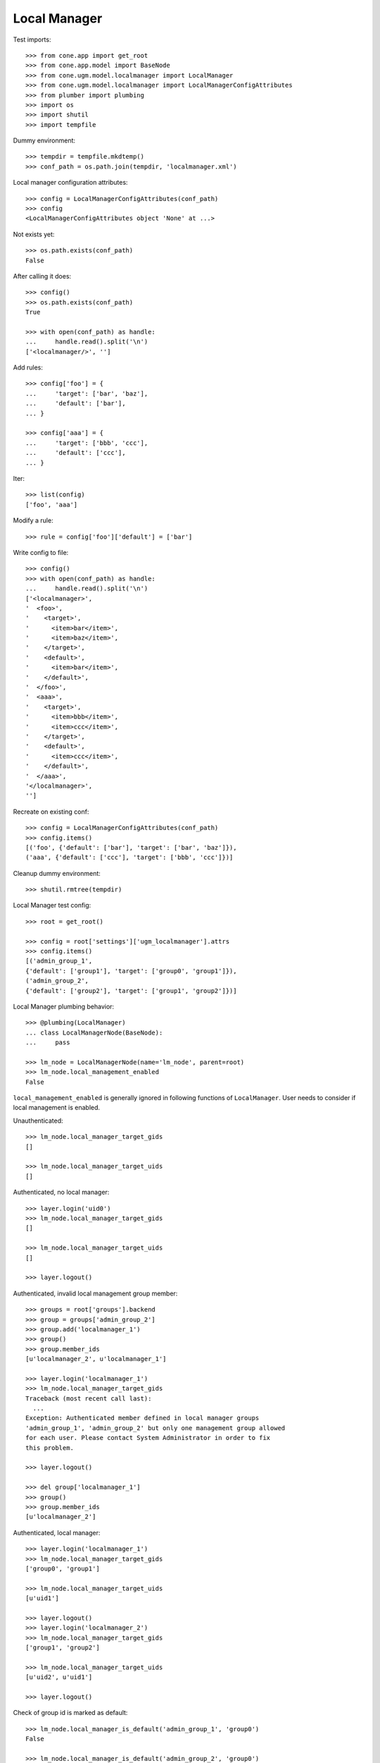Local Manager
=============

Test imports::

    >>> from cone.app import get_root
    >>> from cone.app.model import BaseNode
    >>> from cone.ugm.model.localmanager import LocalManager
    >>> from cone.ugm.model.localmanager import LocalManagerConfigAttributes
    >>> from plumber import plumbing
    >>> import os
    >>> import shutil
    >>> import tempfile

Dummy environment::

    >>> tempdir = tempfile.mkdtemp()
    >>> conf_path = os.path.join(tempdir, 'localmanager.xml')

Local manager configuration attributes::

    >>> config = LocalManagerConfigAttributes(conf_path)
    >>> config
    <LocalManagerConfigAttributes object 'None' at ...>

Not exists yet::

    >>> os.path.exists(conf_path)
    False

After calling it does::

    >>> config()
    >>> os.path.exists(conf_path)
    True

    >>> with open(conf_path) as handle:
    ...     handle.read().split('\n')
    ['<localmanager/>', '']

Add rules::

    >>> config['foo'] = {
    ...     'target': ['bar', 'baz'],
    ...     'default': ['bar'],
    ... }

    >>> config['aaa'] = {
    ...     'target': ['bbb', 'ccc'],
    ...     'default': ['ccc'],
    ... }

Iter::

    >>> list(config)
    ['foo', 'aaa']

Modify a rule::

    >>> rule = config['foo']['default'] = ['bar']

Write config to file::

    >>> config()
    >>> with open(conf_path) as handle:
    ...     handle.read().split('\n')
    ['<localmanager>', 
    '  <foo>', 
    '    <target>', 
    '      <item>bar</item>', 
    '      <item>baz</item>', 
    '    </target>', 
    '    <default>', 
    '      <item>bar</item>', 
    '    </default>', 
    '  </foo>', 
    '  <aaa>', 
    '    <target>', 
    '      <item>bbb</item>', 
    '      <item>ccc</item>', 
    '    </target>', 
    '    <default>', 
    '      <item>ccc</item>', 
    '    </default>', 
    '  </aaa>', 
    '</localmanager>', 
    '']

Recreate on existing conf::

    >>> config = LocalManagerConfigAttributes(conf_path)
    >>> config.items()
    [('foo', {'default': ['bar'], 'target': ['bar', 'baz']}), 
    ('aaa', {'default': ['ccc'], 'target': ['bbb', 'ccc']})]

Cleanup dummy environment::

    >>> shutil.rmtree(tempdir)

Local Manager test config::

    >>> root = get_root()

    >>> config = root['settings']['ugm_localmanager'].attrs
    >>> config.items()
    [('admin_group_1', 
    {'default': ['group1'], 'target': ['group0', 'group1']}), 
    ('admin_group_2', 
    {'default': ['group2'], 'target': ['group1', 'group2']})]

Local Manager plumbing behavior::

    >>> @plumbing(LocalManager)
    ... class LocalManagerNode(BaseNode):
    ...     pass

    >>> lm_node = LocalManagerNode(name='lm_node', parent=root)
    >>> lm_node.local_management_enabled
    False

``local_management_enabled`` is generally ignored in following
functions of ``LocalManager``. User needs to consider if local management is
enabled.

Unauthenticated::

    >>> lm_node.local_manager_target_gids
    []

    >>> lm_node.local_manager_target_uids
    []

Authenticated, no local manager::

    >>> layer.login('uid0')
    >>> lm_node.local_manager_target_gids
    []

    >>> lm_node.local_manager_target_uids
    []

    >>> layer.logout()

Authenticated, invalid local management group member::

    >>> groups = root['groups'].backend
    >>> group = groups['admin_group_2']
    >>> group.add('localmanager_1')
    >>> group()
    >>> group.member_ids
    [u'localmanager_2', u'localmanager_1']

    >>> layer.login('localmanager_1')
    >>> lm_node.local_manager_target_gids
    Traceback (most recent call last):
      ...
    Exception: Authenticated member defined in local manager groups 
    'admin_group_1', 'admin_group_2' but only one management group allowed 
    for each user. Please contact System Administrator in order to fix 
    this problem.

    >>> layer.logout()

    >>> del group['localmanager_1']
    >>> group()
    >>> group.member_ids
    [u'localmanager_2']

Authenticated, local manager::

    >>> layer.login('localmanager_1')
    >>> lm_node.local_manager_target_gids
    ['group0', 'group1']

    >>> lm_node.local_manager_target_uids
    [u'uid1']

    >>> layer.logout()
    >>> layer.login('localmanager_2')
    >>> lm_node.local_manager_target_gids
    ['group1', 'group2']

    >>> lm_node.local_manager_target_uids
    [u'uid2', u'uid1']

    >>> layer.logout()

Check of group id is marked as default::

    >>> lm_node.local_manager_is_default('admin_group_1', 'group0')
    False

    >>> lm_node.local_manager_is_default('admin_group_2', 'group0')
    Traceback (most recent call last):
      ...
    Exception: group 'group0' not managed by 'admin_group_2'

    >>> lm_node.local_manager_is_default('admin_group_1', 'group1')
    True

    >>> lm_node.local_manager_is_default('admin_group_2', 'group1')
    False

    >>> lm_node.local_manager_is_default('admin_group_1', 'group2')
    Traceback (most recent call last):
      ...
    Exception: group 'group2' not managed by 'admin_group_1'

    >>> lm_node.local_manager_is_default('admin_group_2', 'group2')
    True

Local manager ACL for users node::

    >>> users = root['users']
    >>> users.local_manager_acl
    []

    >>> layer.login('uid1')
    >>> users.local_manager_acl
    []

    >>> layer.logout()
    >>> layer.login('localmanager_1')
    >>> users.local_manager_acl
    [('Allow', u'localmanager_1', ['view', 'add', 'add_user', 'edit', 
    'edit_user', 'manage_expiration', 'manage_membership'])]

    >>> layer.logout()

Local manager ACL for groups node::

    >>> groups = root['groups']
    >>> groups.local_manager_acl
    []

    >>> layer.login('uid1')
    >>> groups.local_manager_acl
    []

    >>> layer.logout()
    >>> layer.login('localmanager_1')
    >>> groups.local_manager_acl
    [('Allow', u'localmanager_1', ['view', 'manage_membership'])]

    >>> layer.logout()

Local manager ACL for group node::

    >>> group0 = groups['group0']
    >>> group1 = groups['group1']
    >>> group2 = groups['group2']

    >>> group0.local_manager_acl
    []

    >>> group1.local_manager_acl
    []

    >>> group2.local_manager_acl
    []

    >>> layer.login('uid1')

    >>> group0.local_manager_acl
    []

    >>> group1.local_manager_acl
    []

    >>> group2.local_manager_acl
    []

    >>> layer.logout()

    >>> layer.login('localmanager_1')

    >>> group0.local_manager_acl
    [('Allow', u'localmanager_1', ['view', 'manage_membership'])]

    >>> group1.local_manager_acl
    [('Allow', u'localmanager_1', ['view', 'manage_membership'])]

    >>> group2.local_manager_acl
    []

    >>> layer.logout()

    >>> layer.login('localmanager_2')

    >>> group0.local_manager_acl
    []

    >>> group1.local_manager_acl
    [('Allow', u'localmanager_2', ['view', 'manage_membership'])]

    >>> group2.local_manager_acl
    [('Allow', u'localmanager_2', ['view', 'manage_membership'])]

    >>> layer.logout()

Local manager ACL for user node::

    >>> user1 = users['uid1']
    >>> user2 = users['uid2']

    >>> user1.local_manager_acl
    []

    >>> user2.local_manager_acl
    []

    >>> layer.login('uid1')

    >>> user1.local_manager_acl
    []

    >>> user2.local_manager_acl
    []

    >>> layer.logout()

    >>> layer.login('localmanager_1')

    >>> user1.local_manager_acl
    [('Allow', u'localmanager_1', 
    ['view', 'add', 'add_user', 'edit', 'edit_user', 
    'manage_expiration', 'manage_membership'])]

    >>> user2.local_manager_acl
    []

    >>> layer.logout()

    >>> layer.login('localmanager_2')

    >>> user1.local_manager_acl
    [('Allow', u'localmanager_2', 
    ['view', 'add', 'add_user', 'edit', 'edit_user', 
    'manage_expiration', 'manage_membership'])]

    >>> user2.local_manager_acl
    [('Allow', u'localmanager_2', 
    ['view', 'add', 'add_user', 'edit', 'edit_user', 
    'manage_expiration', 'manage_membership'])]

    >>> layer.logout()
